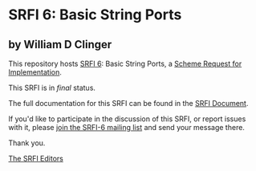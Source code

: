 * SRFI 6: Basic String Ports

** by William D Clinger

This repository hosts [[https://srfi.schemers.org/srfi-6/][SRFI 6]]: Basic String Ports, a [[https://srfi.schemers.org/][Scheme Request for Implementation]].

This SRFI is in /final/ status.

The full documentation for this SRFI can be found in the [[https://srfi.schemers.org/srfi-6/srfi-6.html][SRFI Document]].

If you'd like to participate in the discussion of this SRFI, or report issues with it, please [[shttp://srfi.schemers.org/srfi-6/][join the SRFI-6 mailing list]] and send your message there.

Thank you.


[[mailto:srfi-editors@srfi.schemers.org][The SRFI Editors]]
